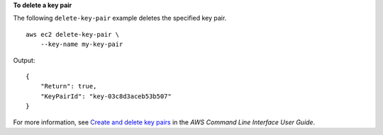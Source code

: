 **To delete a key pair**

The following ``delete-key-pair`` example deletes the specified key pair. ::

    aws ec2 delete-key-pair \
        --key-name my-key-pair

Output::

    {
        "Return": true,
        "KeyPairId": "key-03c8d3aceb53b507"
    }

For more information, see `Create and delete key pairs <https://docs.aws.amazon.com/cli/latest/userguide/cli-ec2-keypairs.html>`__ in the *AWS Command Line Interface User Guide*.
